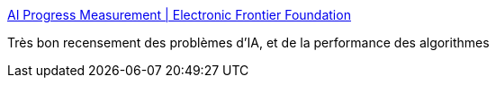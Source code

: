 :jbake-type: post
:jbake-status: published
:jbake-title: AI Progress Measurement | Electronic Frontier Foundation
:jbake-tags: ia,performance,_mois_juil.,_année_2017
:jbake-date: 2017-07-11
:jbake-depth: ../
:jbake-uri: shaarli/1499766683000.adoc
:jbake-source: https://nicolas-delsaux.hd.free.fr/Shaarli?searchterm=https%3A%2F%2Fwww.eff.org%2Fai%2Fmetrics&searchtags=ia+performance+_mois_juil.+_ann%C3%A9e_2017
:jbake-style: shaarli

https://www.eff.org/ai/metrics[AI Progress Measurement | Electronic Frontier Foundation]

Très bon recensement des problèmes d'IA, et de la performance des algorithmes
